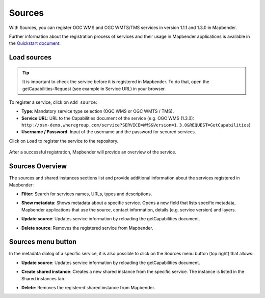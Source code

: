 .. _source:

Sources
=======

With Sources, you can register OGC WMS and OGC WMTS/TMS services in version 1.1.1 and 1.3.0 in Mapbender. 

Further information about the registration process of services and their usage in Mapbender applications is available in the `Quickstart document <../../quickstart.html#loading-web-map-services>`_.


Load sources
------------

.. tip:: It is important to check the service before it is registered in Mapbender. To do that, open the getCapabilities-Request (see example in Service URL) in your browser.

To register a service, click on ``Add source``:

* **Type**: Mandatory service type selection (OGC WMS or OGC WMTS / TMS).

* **Service URL**: URL to the Capabilities document of the service (e.g. OGC WMS (1.3.0): ``http://osm-demo.wheregroup.com/service?SERVICE=WMS&Version=1.3.0&REQUEST=GetCapabilities``)

* **Username / Password**: Input of the username and the password for secured services.

Click on ``Load`` to register the service to the repository.

  .. image:: ../../../figures/mapbender_add_sources.png
     :scale: 80


After a successful registration, Mapbender will provide an overview of the service.


Sources Overview
----------------

The sources and shared instances sections list and provide additional information about the services registered in Mapbender:

* **Filter**: Search for services names, URLs, types and descriptions.
* **Show metadata**: Shows metadata about a specific service. Opens a new field that lists specific metadata, Mapbender applications that use the source, contact information, details (e.g. service version) and layers.
* **Update source**: Updates service information by reloading the getCapabilities document.
* **Delete source**: Removes the registered service from Mapbender.


  .. image:: ../../../figures/mapbender_sources.png
     :scale: 80


Sources menu button
-------------------

In the metadata dialog of a specific service, it is also possible to click on the Sources menu button (top right) that allows:

* **Update source**: Updates service information by reloading the getCapabilities document.
* **Create shared instance**: Creates a new shared instance from the specific service. The instance is listed in the Shared instances tab. 
* **Delete**: Removes the registered shared instance from Mapbender.

  .. image:: ../../../figures/source_overview.png
     :scale: 80
